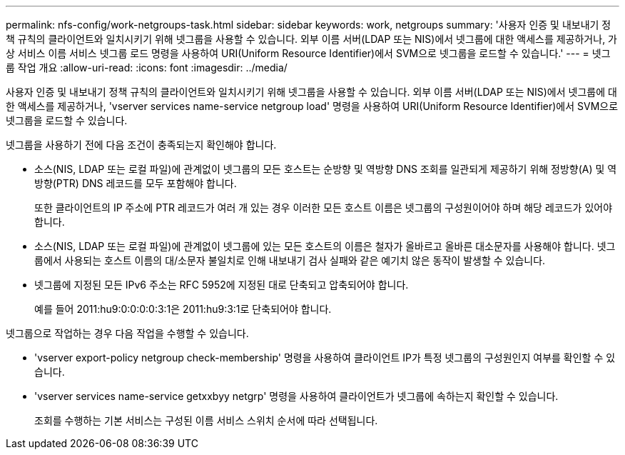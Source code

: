 ---
permalink: nfs-config/work-netgroups-task.html 
sidebar: sidebar 
keywords: work, netgroups 
summary: '사용자 인증 및 내보내기 정책 규칙의 클라이언트와 일치시키기 위해 넷그룹을 사용할 수 있습니다. 외부 이름 서버(LDAP 또는 NIS)에서 넷그룹에 대한 액세스를 제공하거나, 가상 서비스 이름 서비스 넷그룹 로드 명령을 사용하여 URI(Uniform Resource Identifier)에서 SVM으로 넷그룹을 로드할 수 있습니다.' 
---
= 넷그룹 작업 개요
:allow-uri-read: 
:icons: font
:imagesdir: ../media/


[role="lead"]
사용자 인증 및 내보내기 정책 규칙의 클라이언트와 일치시키기 위해 넷그룹을 사용할 수 있습니다. 외부 이름 서버(LDAP 또는 NIS)에서 넷그룹에 대한 액세스를 제공하거나, 'vserver services name-service netgroup load' 명령을 사용하여 URI(Uniform Resource Identifier)에서 SVM으로 넷그룹을 로드할 수 있습니다.

넷그룹을 사용하기 전에 다음 조건이 충족되는지 확인해야 합니다.

* 소스(NIS, LDAP 또는 로컬 파일)에 관계없이 넷그룹의 모든 호스트는 순방향 및 역방향 DNS 조회를 일관되게 제공하기 위해 정방향(A) 및 역방향(PTR) DNS 레코드를 모두 포함해야 합니다.
+
또한 클라이언트의 IP 주소에 PTR 레코드가 여러 개 있는 경우 이러한 모든 호스트 이름은 넷그룹의 구성원이어야 하며 해당 레코드가 있어야 합니다.

* 소스(NIS, LDAP 또는 로컬 파일)에 관계없이 넷그룹에 있는 모든 호스트의 이름은 철자가 올바르고 올바른 대소문자를 사용해야 합니다. 넷그룹에서 사용되는 호스트 이름의 대/소문자 불일치로 인해 내보내기 검사 실패와 같은 예기치 않은 동작이 발생할 수 있습니다.
* 넷그룹에 지정된 모든 IPv6 주소는 RFC 5952에 지정된 대로 단축되고 압축되어야 합니다.
+
예를 들어 2011:hu9:0:0:0:0:3:1은 2011:hu9:3:1로 단축되어야 합니다.



넷그룹으로 작업하는 경우 다음 작업을 수행할 수 있습니다.

* 'vserver export-policy netgroup check-membership' 명령을 사용하여 클라이언트 IP가 특정 넷그룹의 구성원인지 여부를 확인할 수 있습니다.
* 'vserver services name-service getxxbyy netgrp' 명령을 사용하여 클라이언트가 넷그룹에 속하는지 확인할 수 있습니다.
+
조회를 수행하는 기본 서비스는 구성된 이름 서비스 스위치 순서에 따라 선택됩니다.



